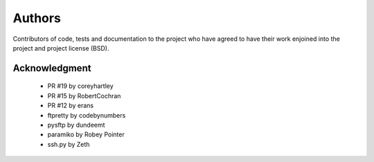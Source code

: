 Authors
=======
Contributors of code, tests and documentation to the project who have agreed to have their work enjoined into the project and project license (BSD).


Acknowledgment
--------------
    * PR #19 by coreyhartley
    * PR #15 by RobertCochran
    * PR #12 by erans
    * ftpretty by codebynumbers
    * pysftp by dundeemt
    * paramiko by Robey Pointer
    * ssh.py by Zeth
